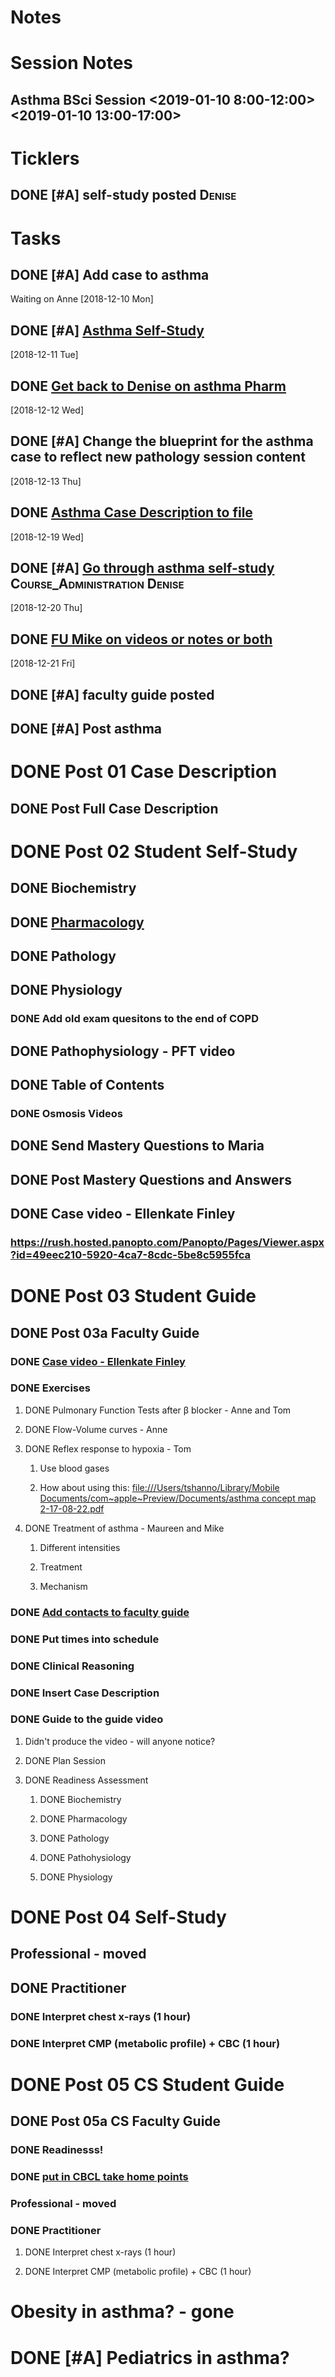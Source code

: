 * *Notes*
* *Session Notes*
** Asthma BSci Session <2019-01-10 8:00-12:00> <2019-01-10 13:00-17:00>
* *Ticklers*
** DONE [#A] self-study posted                                      :Denise:
SCHEDULED: <2018-12-27 Thu>
* *Tasks*
** DONE [#A] Add case to asthma
Waiting on Anne
   [2018-12-10 Mon]
** DONE [#A] [[message://%3c09ad314c83cf44239ff8ad69bccf5d3c@RUPW-EXCHMAIL02.rush.edu%3E][Asthma Self-Study]]
   [2018-12-11 Tue]
** DONE [[message://%3c2e9251f816414661b04a504ab288c40e@RUPW-EXCHMAIL02.rush.edu%3E][Get back to Denise on asthma Pharm]]
   [2018-12-12 Wed]
** DONE [#A] Change the blueprint for the asthma case to reflect new pathology session content
   [2018-12-13 Thu]
** DONE [[message://%3cBC50D4E3-4FAD-400F-89C6-821F66306EEB@rush.edu%3E][Asthma Case Description to file]]
   [2018-12-19 Wed]
** DONE [#A] [[message://%3c39b707ef8dc74b2d92058839fad8569b@RUPW-EXCHMAIL02.rush.edu%3E][Go through asthma self-study]] :Course_Administration:Denise:
   [2018-12-20 Thu]
** DONE [[message://%3cE6B28841-3EDA-44BA-A41A-DA83BDA4AC27@rush.edu%3E][FU Mike on videos or notes or both]]
   [2018-12-21 Fri]
** DONE [#A] faculty guide posted
** DONE [#A] Post asthma
* DONE Post 01 Case Description
** DONE Post Full Case Description
* DONE Post 02 Student Self-Study
** DONE Biochemistry
** DONE [[message://%3c067a786ba2a7420c85cb72062b8eb140@RUPW-EXCHMAIL02.rush.edu%3E][Pharmacology]]
** DONE Pathology
** DONE Physiology
*** DONE Add old exam quesitons to the end of COPD
** DONE Pathophysiology - PFT video
** DONE Table of Contents
*** DONE Osmosis Videos
** DONE Send Mastery Questions to Maria
** DONE Post Mastery Questions and Answers
** DONE Case video - Ellenkate Finley
*** https://rush.hosted.panopto.com/Panopto/Pages/Viewer.aspx?id=49eec210-5920-4ca7-8cdc-5be8c5955fca
* DONE Post 03 Student Guide
** DONE Post 03a Faculty Guide
*** DONE [[message://%3c1F6E0F27-1941-4C80-9F59-5502C4B21180@rush.edu%3E][Case video - Ellenkate Finley]]
*** DONE Exercises
**** DONE Pulmonary Function Tests after \beta blocker - Anne and Tom
**** DONE Flow-Volume curves - Anne
**** DONE Reflex response to hypoxia - Tom
***** Use blood gases
***** How about using this: [[file:///Users/tshanno/Library/Mobile Documents/com~apple~Preview/Documents/asthma concept map 2-17-08-22.pdf]]
**** DONE Treatment of asthma - Maureen and Mike
***** Different intensities
***** Treatment
***** Mechanism
*** DONE [[message://%3CCE3EA5FE-1A52-4ADD-9F4D-1A9889E7E22C@rush.edu%3E][Add contacts to faculty guide]]
*** DONE Put times into schedule
*** DONE Clinical Reasoning
*** DONE Insert Case Description
*** DONE Guide to the guide video
**** Didn't produce the video - will anyone notice?
**** DONE Plan Session
**** DONE Readiness Assessment
***** DONE Biochemistry
***** DONE Pharmacology
***** DONE Pathology
***** DONE Pathohysiology
***** DONE Physiology

* DONE Post 04 Self-Study
** Professional - moved
** DONE Practitioner
*** DONE Interpret chest x-rays (1 hour)
*** DONE Interpret CMP (metabolic profile) + CBC (1 hour)
* DONE Post 05 CS Student Guide
** DONE Post 05a CS Faculty Guide
*** DONE Readinesss!
*** DONE [[message://%3chplHGONv-_nm7Xwun9a4eA@notifications.google.com%3E][put in CBCL take home points]]
*** Professional - moved
*** DONE Practitioner
**** DONE Interpret chest x-rays (1 hour)
**** DONE Interpret CMP (metabolic profile) + CBC (1 hour)

* Obesity in asthma? - gone
* DONE [#A] Pediatrics in asthma?

